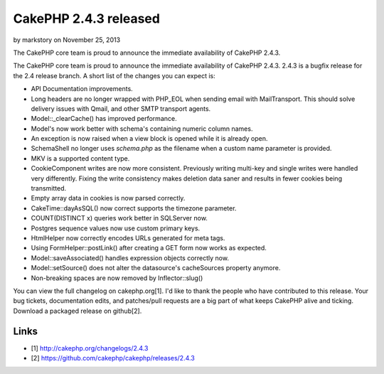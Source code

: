 CakePHP 2.4.3 released
======================

by markstory on November 25, 2013

The CakePHP core team is proud to announce the immediate availability
of CakePHP 2.4.3.

The CakePHP core team is proud to announce the immediate availability
of CakePHP 2.4.3. 2.4.3 is a bugfix release for the 2.4 release
branch. A short list of the changes you can expect is:

+ API Documentation improvements.
+ Long headers are no longer wrapped with PHP_EOL when sending email
  with MailTransport. This should solve delivery issues with Qmail, and
  other SMTP transport agents.
+ Model::\_clearCache() has improved performance.
+ Model's now work better with schema's containing numeric column
  names.
+ An exception is now raised when a view block is opened while it is
  already open.
+ SchemaShell no longer uses `schema.php` as the filename when a
  custom name parameter is provided.
+ MKV is a supported content type.
+ CookieComponent writes are now more consistent. Previously writing
  multi-key and single writes were handled very differently. Fixing the
  write consistency makes deletion data saner and results in fewer
  cookies being transmitted.
+ Empty array data in cookies is now parsed correctly.
+ CakeTime::dayAsSQL() now correct supports the timezone parameter.
+ COUNT(DISTINCT x) queries work better in SQLServer now.
+ Postgres sequence values now use custom primary keys.
+ HtmlHelper now correctly encodes URLs generated for meta tags.
+ Using FormHelper::postLink() after creating a GET form now works as
  expected.
+ Model::saveAssociated() handles expression objects correctly now.
+ Model::setSource() does not alter the datasource's cacheSources
  property anymore.
+ Non-breaking spaces are now removed by Inflector::slug()

You can view the full changelog on cakephp.org[1]. I'd like to thank
the people who have contributed to this release. Your bug tickets,
documentation edits, and patches/pull requests are a big part of what
keeps CakePHP alive and ticking. Download a packaged release on
github[2].


Links
~~~~~

+ [1] `http://cakephp.org/changelogs/2.4.3`_
+ [2] `https://github.com/cakephp/cakephp/releases/2.4.3`_




.. _https://github.com/cakephp/cakephp/releases/2.4.3: https://github.com/cakephp/cakephp/releases/2.4.3
.. _http://cakephp.org/changelogs/2.4.3: http://cakephp.org/changelogs/2.4.3
.. meta::
    :title: CakePHP 2.4.3 released
    :description: CakePHP Article related to release,CakePHP,news,News
    :keywords: release,CakePHP,news,News
    :copyright: Copyright 2013 markstory
    :category: news

